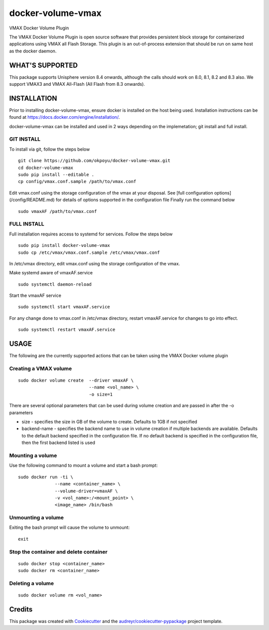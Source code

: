 ==================
docker-volume-vmax
==================


VMAX Docker Volume Plugin


The VMAX Docker Volume Plugin is open source software that provides persistent
block storage for containerized applications using VMAX all Flash Storage.
This plugin is an out-of-process extension that should be run on same host
as the docker daemon.

WHAT'S SUPPORTED
----------------

This package supports Unisphere version 8.4 onwards, although the calls
should work on 8.0, 8.1, 8.2 and 8.3 also. We support VMAX3 and VMAX All-Flash
(All Flash from 8.3 onwards).

INSTALLATION
------------
Prior to installing docker-volume-vmax, ensure docker is installed on the host
being used. Installation instructions can be found at
https://docs.docker.com/engine/installation/.

docker-volume-vmax can be installed and used in 2 ways depending on the
implemetation; git install and full install.

GIT INSTALL
===========

To install via git, follow the steps below
::
  git clone https://github.com/okpoyu/docker-volume-vmax.git
  cd docker-volume-vmax
  sudo pip install --editable .
  cp config/vmax.conf.sample /path/to/vmax.conf
Edit vmax.conf using the storage configuration of the vmax at your disposal.
See [full configuration options](/config/README.md) for details of
options supported in the configuration file
Finally run the command below
::
  sudo vmaxAF /path/to/vmax.conf

FULL INSTALL
============

Full installation requires access to systemd for services. Follow the steps
below
::
  sudo pip install docker-volume-vmax
  sudo cp /etc/vmax/vmax.conf.sample /etc/vmax/vmax.conf

In /etc/vmax directory, edit vmax.conf using the storage configuration of the
vmax.

Make systemd aware of vmaxAF.service
::
  sudo systemctl daemon-reload
Start the vmaxAF service
::
  sudo systemctl start vmaxAF.service
  
For any change done to vmax.conf in /etc/vmax directory, restart vmaxAF.service
for changes to go into effect.
::
  sudo systemctl restart vmaxAF.service

USAGE
-----

The following are the currently supported actions that can be taken using the
VMAX Docker volume plugin

Creating a VMAX volume
======================

::

  sudo docker volume create  --driver vmaxAF \
                             --name <vol_name> \
                             -o size=1

There are several optional parameters that can be used during volume creation
and are passed in after the -o parameters

- size - specifies the size in GB of the volume to create. Defaults to 1GB if
  not specified
- backend-name - specifies the backend name to use in volume creation if
  multiple backends are available. Defaults to the default backend specified
  in the configuration file. If no default backend is specified in the
  configuration file, then the first backend listed is used

Mounting a volume
======================

Use the following command to mount a volume and start a bash prompt:

::

  sudo docker run -ti \
                --name <container_name> \
                --volume-driver=vmaxAF \
                -v <vol_name>:/<mount_point> \
                <image_name> /bin/bash

Unmounting a volume
======================

Exiting the bash prompt will cause the volume to unmount:

::

  exit

Stop the container and delete container
======================

::

  sudo docker stop <container_name>
  sudo docker rm <container_name>

Deleting a volume
======================

::

  sudo docker volume rm <vol_name>

Credits
---------

This package was created with Cookiecutter_ and the `audreyr/cookiecutter-pypackage`_ project template.

.. _Cookiecutter: https://github.com/audreyr/cookiecutter
.. _`audreyr/cookiecutter-pypackage`: https://github.com/audreyr/cookiecutter-pypackage

